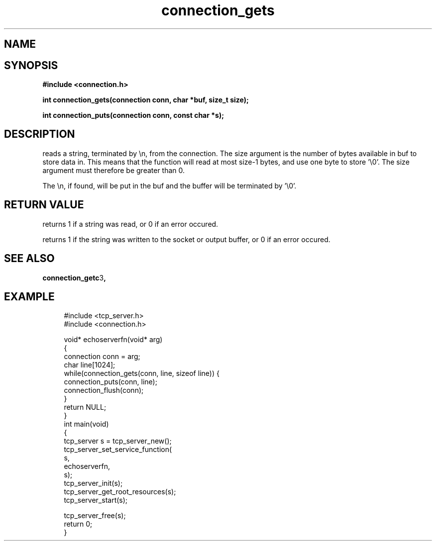 .TH connection_gets 3 2016-01-30 "" "The Meta C Library"
.SH NAME
.Nm connection_gets()
.Nm connection_puts()
.Nd Reads or writes a string
.SH SYNOPSIS
.B #include <connection.h>
.sp
.BI "int connection_gets(connection conn, char *buf, size_t size);

.BI "int connection_puts(connection conn, const char *s);

.SH DESCRIPTION
.Nm connection_gets()
reads a string, terminated by \\n, from the connection.
The size argument is the number of bytes available in buf to 
store data in. This means that the function will read at 
most size-1 bytes, and use one byte to store '\\0'.
The size argument must therefore be greater than 0.
.PP
The \\n, if found, will be put in the buf and the buffer will be
terminated by '\\0'. 
.SH RETURN VALUE
.Nm connection_gets()
returns 1 if a string was read, or 0 if an error occured. 
.PP
.Nm connection_puts()
returns 1 if the string was written to the socket or output 
buffer, or 0 if an error occured.
.SH SEE ALSO
.BR connection_getc 3 ,
.SH EXAMPLE
.in +4n
.nf
#include <tcp_server.h>
#include <connection.h>

void* echoserverfn(void* arg)
{
    connection conn = arg;
    char line[1024];
    while(connection_gets(conn, line, sizeof line)) {
        connection_puts(conn, line);
        connection_flush(conn);
    }
    return NULL;
}
int main(void)
{
    tcp_server s = tcp_server_new();
    tcp_server_set_service_function(
        s, 
        echoserverfn,
        s);
    tcp_server_init(s);
    tcp_server_get_root_resources(s);
    tcp_server_start(s);
    
    tcp_server_free(s);
    return 0;
}
.fi
.in
